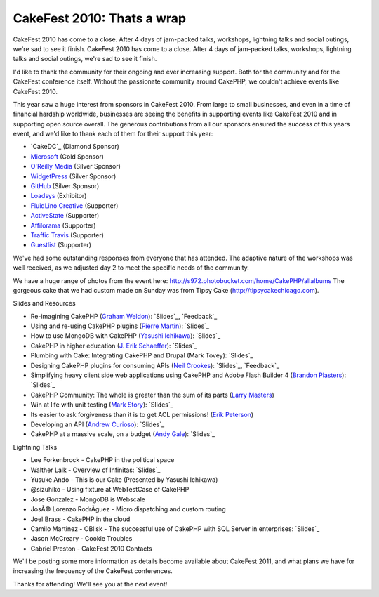 CakeFest 2010: Thats a wrap
===========================

CakeFest 2010 has come to a close. After 4 days of jam-packed talks,
workshops, lightning talks and social outings, we're sad to see it
finish.
CakeFest 2010 has come to a close. After 4 days of jam-packed talks,
workshops, lightning talks and social outings, we're sad to see it
finish.

I'd like to thank the community for their ongoing and ever increasing
support. Both for the community and for the CakeFest conference
itself. Without the passionate community around CakePHP, we couldn't
achieve events like CakeFest 2010.

This year saw a huge interest from sponsors in CakeFest 2010. From
large to small businesses, and even in a time of financial hardship
worldwide, businesses are seeing the benefits in supporting events
like CakeFest 2010 and in supporting open source overall. The generous
contributions from all our sponsors ensured the success of this years
event, and we'd like to thank each of them for their support this
year:


+ `CakeDC`_ (Diamond Sponsor)
+ `Microsoft`_ (Gold Sponsor)
+ `O'Reilly Media`_ (Silver Sponsor)
+ `WidgetPress`_ (Silver Sponsor)
+ `GitHub`_ (Silver Sponsor)
+ `Loadsys`_ (Exhibitor)
+ `FluidLino Creative`_ (Supporter)
+ `ActiveState`_ (Supporter)
+ `Affilorama`_ (Supporter)
+ `Traffic Travis`_ (Supporter)
+ `Guestlist`_ (Supporter)

We've had some outstanding responses from everyone that has attended.
The adaptive nature of the workshops was well received, as we adjusted
day 2 to meet the specific needs of the community.

We have a huge range of photos from the event here:
`http://s972.photobucket.com/home/CakePHP/allalbums`_
The gorgeous cake that we had custom made on Sunday was from Tipsy
Cake (`http://tipsycakechicago.com`_).

Slides and Resources

+ Re-imagining CakePHP (`Graham Weldon`_): `Slides`_, `Feedback`_
+ Using and re-using CakePHP plugins (`Pierre Martin`_): `Slides`_
+ How to use MongoDB with CakePHP (`Yasushi Ichikawa`_): `Slides`_
+ CakePHP in higher education (`J. Erik Schaeffer`_): `Slides`_
+ Plumbing with Cake: Integrating CakePHP and Drupal (Mark Tovey):
  `Slides`_
+ Designing CakePHP plugins for consuming APIs (`Neil Crookes`_):
  `Slides`_, `Feedback`_
+ Simplifying heavy client side web applications using CakePHP and
  Adobe Flash Builder 4 (`Brandon Plasters`_): `Slides`_
+ CakePHP Community: The whole is greater than the sum of its parts
  (`Larry Masters`_)
+ Win at life with unit testing (`Mark Story`_): `Slides`_
+ Its easier to ask forgiveness than it is to get ACL permissions!
  (`Erik Peterson`_)
+ Developing an API (`Andrew Curioso`_): `Slides`_
+ CakePHP at a massive scale, on a budget (`Andy Gale`_): `Slides`_

Lightning Talks

+ Lee Forkenbrock - CakePHP in the political space
+ Walther Lalk - Overview of Infinitas: `Slides`_
+ Yusuke Ando - This is our Cake (Presented by Yasushi Ichikawa)
+ @sizuhiko - Using fixture at WebTestCase of CakePHP
+ Jose Gonzalez - MongoDB is Webscale
+ JosÃ© Lorenzo RodrÃ­guez - Micro dispatching and custom routing
+ Joel Brass - CakePHP in the cloud
+ Camilo Martinez - OBlisk - The successful use of CakePHP with SQL
  Server in enterprises: `Slides`_
+ Jason McCreary - Cookie Troubles
+ Gabriel Preston - CakeFest 2010 Contacts

We'll be posting some more information as details become available
about CakeFest 2011, and what plans we have for increasing the
frequency of the CakeFest conferences.

Thanks for attending! We'll see you at the next event!

.. _Slides: http://www.slideshare.net/andrewcurioso/cakefest-2010-api-development
.. _Slides: http://www.slideshare.net/andygale/cake-php-at-a-massive-scale-on-a-budget
.. _Slides: http://www.slideshare.net/neilcrookes/designing-cakephp-plugins-for-consuming-apis
.. _Larry Masters: http://cakedc.com/
.. _Slides: http://www.slideshare.net/predominant/reimaginging-cakephp
.. _Guestlist: http://guestlistapp.com/
.. _Yasushi Ichikawa: http://cake.eizoku.com/blog
.. _Traffic Travis: http://traffictravis.com/
.. _GitHub: http://github.com/
.. _Slides: http://www.slideshare.net/piedradigital/oblisk-cakephp-in-the-corporate-arena
.. _Slides: http://www.slideshare.net/BrandonPlasters/cakefest-2010-flexflash-builder-with-cakephp
.. _Affilorama: http://affilorama.com/
.. _Erik Peterson: http://electricpineapple.net/
.. _Andy Gale: http://andy-gale.com/
.. _Loadsys: http://loadsys.com/
.. _J. Erik Schaeffer: http://phpdiddy.com/
.. _Brandon Plasters: http://brandonplasters.com/
.. _Andrew Curioso: http://andrewcurioso.com/
.. _Slides: http://www.slideshare.net/mtovey/plumbing-w-cake
.. _Slides: http://www.slideshare.net/ichikaway/cakefest-ichikawa-upload
.. _Feedback: http://joind.in/talk/view/1984
.. _O'Reilly Media: http://oreilly.com/
.. _Slides: http://mark-story.com/downloads/view/win-at-life-with-unit-testing
.. _WidgetPress: http://www.widgetpress.com/
.. _Pierre Martin: http://www.pierre-martin.fr/
.. _FluidLino Creative: http://fluidlino.com.au/
.. _Feedback: http://joind.in/talk/view/1985
.. _http://s972.photobucket.com/home/CakePHP/allalbums: http://s972.photobucket.com/home/CakePHP/allalbums
.. _Slides: http://slidesha.re/dpVTmp
.. _Slides: http://www.slideshare.net/real34/using-reusingplugins
.. _Graham Weldon: http://grahamweldon.com/
.. _ActiveState: http://activestate.com/
.. _Slides: http://www.slideshare.net/therealphpdiddy/cakefest-higher-education
.. _Neil Crookes: http://www.neilcrookes.com/
.. _Microsoft: http://microsoft.com/
.. _Mark Story: http://mark-story.com/
.. _http://tipsycakechicago.com: http://tipsycakechicago.com/

.. author:: predominant
.. categories:: news
.. tags:: conference,cakefest,chicago,News

